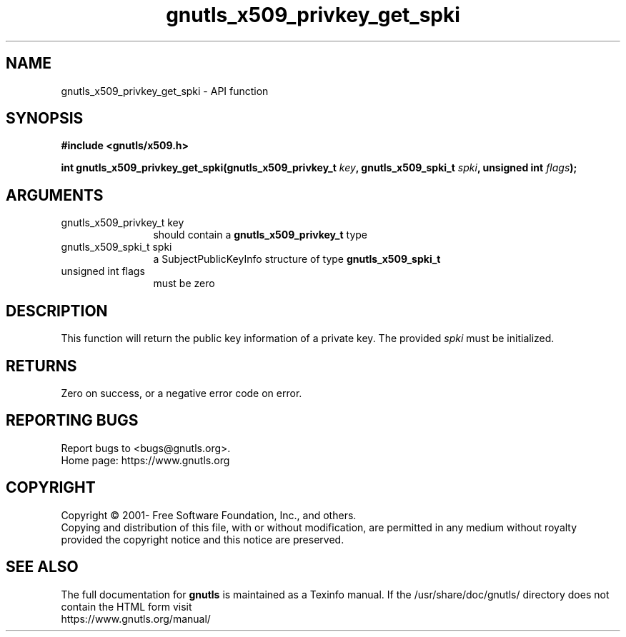.\" DO NOT MODIFY THIS FILE!  It was generated by gdoc.
.TH "gnutls_x509_privkey_get_spki" 3 "3.6.16" "gnutls" "gnutls"
.SH NAME
gnutls_x509_privkey_get_spki \- API function
.SH SYNOPSIS
.B #include <gnutls/x509.h>
.sp
.BI "int gnutls_x509_privkey_get_spki(gnutls_x509_privkey_t " key ", gnutls_x509_spki_t " spki ", unsigned int " flags ");"
.SH ARGUMENTS
.IP "gnutls_x509_privkey_t key" 12
should contain a \fBgnutls_x509_privkey_t\fP type
.IP "gnutls_x509_spki_t spki" 12
a SubjectPublicKeyInfo structure of type \fBgnutls_x509_spki_t\fP
.IP "unsigned int flags" 12
must be zero
.SH "DESCRIPTION"
This function will return the public key information of a private
key. The provided  \fIspki\fP must be initialized.
.SH "RETURNS"
Zero on success, or a negative error code on error.
.SH "REPORTING BUGS"
Report bugs to <bugs@gnutls.org>.
.br
Home page: https://www.gnutls.org

.SH COPYRIGHT
Copyright \(co 2001- Free Software Foundation, Inc., and others.
.br
Copying and distribution of this file, with or without modification,
are permitted in any medium without royalty provided the copyright
notice and this notice are preserved.
.SH "SEE ALSO"
The full documentation for
.B gnutls
is maintained as a Texinfo manual.
If the /usr/share/doc/gnutls/
directory does not contain the HTML form visit
.B
.IP https://www.gnutls.org/manual/
.PP
